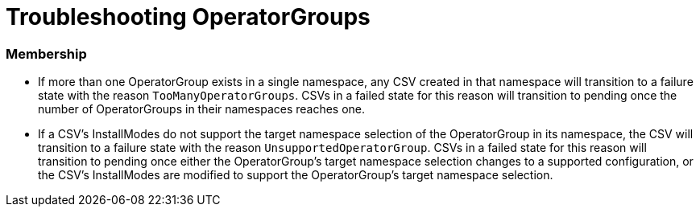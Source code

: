 // Module included in the following assemblies:
//
// * operators/understanding/olm/olm-understanding-operatorgroups.adoc

[id="olm-operatorgroups-troubleshooting_{context}"]
= Troubleshooting OperatorGroups

[discrete]
[id="olm-operatorgroups-troubleshooting-membership_{context}"]
=== Membership

* If more than one OperatorGroup exists in a single namespace, any CSV created
in that namespace will transition to a failure state with the reason
`TooManyOperatorGroups`. CSVs in a failed state for this reason will
transition to pending once the number of OperatorGroups in their namespaces
reaches one.
* If a CSV's InstallModes do not support the target namespace selection of the
OperatorGroup in its namespace, the CSV will transition to a failure state
with the reason `UnsupportedOperatorGroup`. CSVs in a failed state for this
reason will transition to pending once either the OperatorGroup's target
namespace selection changes to a supported configuration, or the CSV's
InstallModes are modified to support the OperatorGroup's target namespace
selection.
